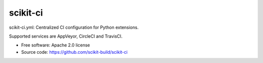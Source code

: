 ===============================
scikit-ci
===============================

scikit-ci.yml: Centralized CI configuration for Python extensions.

Supported services are AppVeyor, CircleCI and TravisCI.

* Free software: Apache 2.0 license
* Source code: https://github.com/scikit-build/scikit-ci
